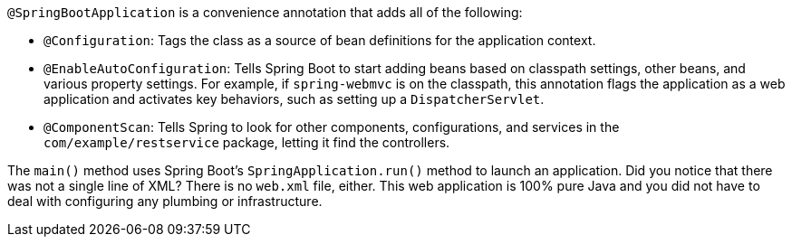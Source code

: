 `@SpringBootApplication` is a convenience annotation that adds all of the following:

- `@Configuration`: Tags the class as a source of bean definitions for the application
context.
- `@EnableAutoConfiguration`: Tells Spring Boot to start adding beans based on classpath
settings, other beans, and various property settings. For example, if `spring-webmvc` is
on the classpath, this annotation flags the application as a web application and activates
key behaviors, such as setting up a `DispatcherServlet`.
- `@ComponentScan`: Tells Spring to look for other components, configurations, and
services in the `com/example/restservice` package, letting it find the controllers.

The `main()` method uses Spring Boot's `SpringApplication.run()` method to launch an
application. Did you notice that there was not a single line of XML? There is no `web.xml`
file, either. This web application is 100% pure Java and you did not have to deal with
configuring any plumbing or infrastructure.
